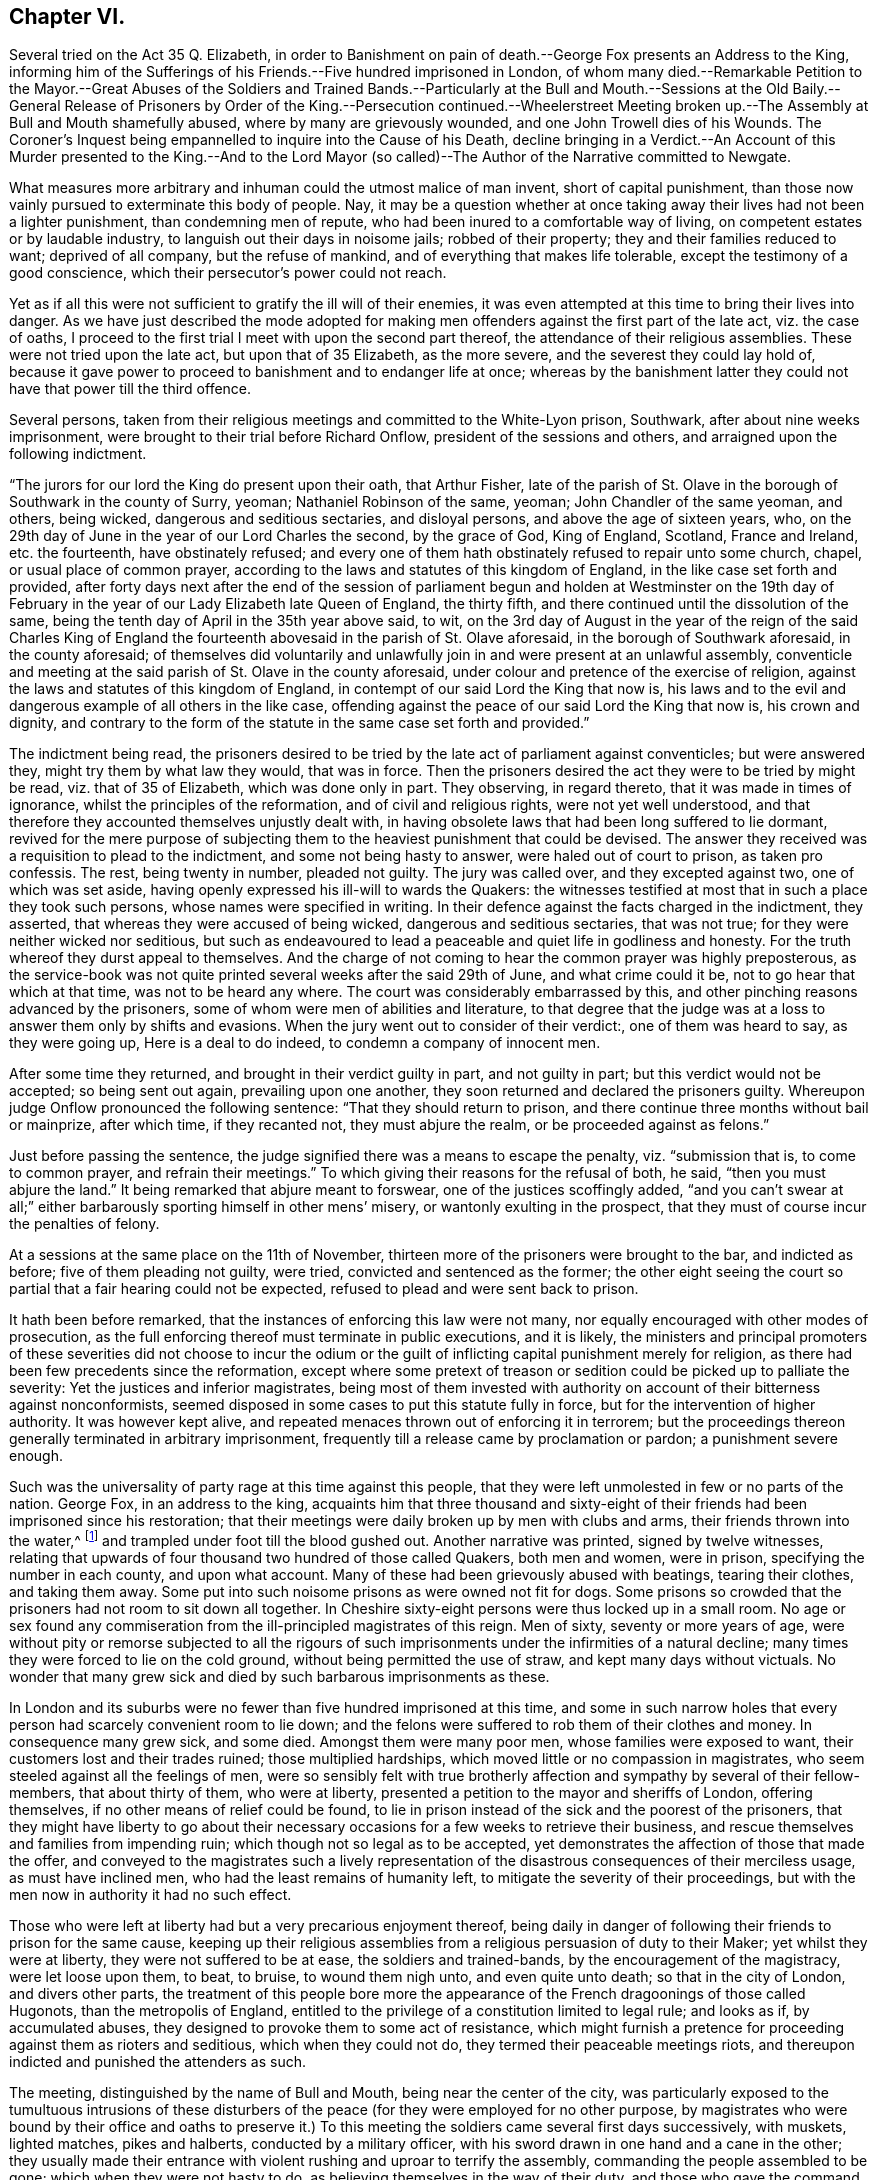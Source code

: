 == Chapter VI.

Several tried on the Act 35 Q. Elizabeth,
in order to Banishment on pain of death.--George Fox presents an Address to the King,
informing him of the Sufferings of his Friends.--Five hundred imprisoned in London,
of whom many died.--Remarkable Petition to the Mayor.--Great Abuses of the Soldiers
and Trained Bands.--Particularly at the Bull and Mouth.--Sessions at the Old Baily.--General
Release of Prisoners by Order of the King.--Persecution continued.--Wheelerstreet Meeting
broken up.--The Assembly at Bull and Mouth shamefully abused,
where by many are grievously wounded, and one John Trowell dies of his Wounds.
The Coroner`'s Inquest being empannelled to inquire into the Cause of his Death,
decline bringing in a Verdict.--An Account of this Murder presented to the King.--And
to the Lord Mayor (so called)--The Author of the Narrative committed to Newgate.

What measures more arbitrary and inhuman could the utmost malice of man invent,
short of capital punishment,
than those now vainly pursued to exterminate this body of people.
Nay, it may be a question whether at once taking away
their lives had not been a lighter punishment,
than condemning men of repute, who had been inured to a comfortable way of living,
on competent estates or by laudable industry,
to languish out their days in noisome jails; robbed of their property;
they and their families reduced to want; deprived of all company,
but the refuse of mankind, and of everything that makes life tolerable,
except the testimony of a good conscience,
which their persecutor`'s power could not reach.

Yet as if all this were not sufficient to gratify the ill will of their enemies,
it was even attempted at this time to bring their lives into danger.
As we have just described the mode adopted for making men
offenders against the first part of the late act,
viz. the case of oaths,
I proceed to the first trial I meet with upon the second part thereof,
the attendance of their religious assemblies.
These were not tried upon the late act, but upon that of 35 Elizabeth,
as the more severe, and the severest they could lay hold of,
because it gave power to proceed to banishment and to endanger life at once;
whereas by the banishment latter they could not have that power till the third offence.

Several persons,
taken from their religious meetings and committed to the White-Lyon prison, Southwark,
after about nine weeks imprisonment, were brought to their trial before Richard Onflow,
president of the sessions and others, and arraigned upon the following indictment.

"`The jurors for our lord the King do present upon their oath, that Arthur Fisher,
late of the parish of St. Olave in the borough of Southwark in the county of Surry,
yeoman; Nathaniel Robinson of the same, yeoman; John Chandler of the same yeoman,
and others, being wicked, dangerous and seditious sectaries, and disloyal persons,
and above the age of sixteen years, who,
on the 29th day of June in the year of our Lord Charles the second, by the grace of God,
King of England, Scotland, France and Ireland, etc. the fourteenth,
have obstinately refused;
and every one of them hath obstinately refused to repair unto some church, chapel,
or usual place of common prayer,
according to the laws and statutes of this kingdom of England,
in the like case set forth and provided,
after forty days next after the end of the session of parliament
begun and holden at Westminster on the 19th day of February
in the year of our Lady Elizabeth late Queen of England,
the thirty fifth, and there continued until the dissolution of the same,
being the tenth day of April in the 35th year above said, to wit,
on the 3rd day of August in the year of the reign of the said Charles King of
England the fourteenth abovesaid in the parish of St. Olave aforesaid,
in the borough of Southwark aforesaid, in the county aforesaid;
of themselves did voluntarily and unlawfully join
in and were present at an unlawful assembly,
conventicle and meeting at the said parish of St. Olave in the county aforesaid,
under colour and pretence of the exercise of religion,
against the laws and statutes of this kingdom of England,
in contempt of our said Lord the King that now is,
his laws and to the evil and dangerous example of all others in the like case,
offending against the peace of our said Lord the King that now is, his crown and dignity,
and contrary to the form of the statute in the same case set forth and provided.`"

The indictment being read,
the prisoners desired to be tried by the late act of parliament against conventicles;
but were answered they, might try them by what law they would, that was in force.
Then the prisoners desired the act they were to be tried by might be read,
viz. that of 35 of Elizabeth, which was done only in part.
They observing, in regard thereto, that it was made in times of ignorance,
whilst the principles of the reformation, and of civil and religious rights,
were not yet well understood,
and that therefore they accounted themselves unjustly dealt with,
in having obsolete laws that had been long suffered to lie dormant,
revived for the mere purpose of subjecting them to
the heaviest punishment that could be devised.
The answer they received was a requisition to plead to the indictment,
and some not being hasty to answer, were haled out of court to prison,
as taken pro confessis.
The rest, being twenty in number, pleaded not guilty.
The jury was called over, and they excepted against two, one of which was set aside,
having openly expressed his ill-will to wards the Quakers:
the witnesses testified at most that in such a place they took such persons,
whose names were specified in writing.
In their defence against the facts charged in the indictment, they asserted,
that whereas they were accused of being wicked, dangerous and seditious sectaries,
that was not true; for they were neither wicked nor seditious,
but such as endeavoured to lead a peaceable and quiet life in godliness and honesty.
For the truth whereof they durst appeal to themselves.
And the charge of not coming to hear the common prayer was highly preposterous,
as the service-book was not quite printed several weeks after the said 29th of June,
and what crime could it be, not to go hear that which at that time,
was not to be heard any where.
The court was considerably embarrassed by this,
and other pinching reasons advanced by the prisoners,
some of whom were men of abilities and literature,
to that degree that the judge was at a loss to answer them only by shifts and evasions.
When the jury went out to consider of their verdict:, one of them was heard to say,
as they were going up, Here is a deal to do indeed,
to condemn a company of innocent men.

After some time they returned, and brought in their verdict guilty in part,
and not guilty in part; but this verdict would not be accepted; so being sent out again,
prevailing upon one another, they soon returned and declared the prisoners guilty.
Whereupon judge Onflow pronounced the following sentence:
"`That they should return to prison,
and there continue three months without bail or mainprize, after which time,
if they recanted not, they must abjure the realm, or be proceeded against as felons.`"

Just before passing the sentence,
the judge signified there was a means to escape the penalty, viz. "`submission that is,
to come to common prayer, and refrain their meetings.`"
To which giving their reasons for the refusal of both, he said,
"`then you must abjure the land.`"
It being remarked that abjure meant to forswear, one of the justices scoffingly added,
"`and you can`'t swear at all;`" either barbarously sporting himself in other mens`' misery,
or wantonly exulting in the prospect,
that they must of course incur the penalties of felony.

At a sessions at the same place on the 11th of November,
thirteen more of the prisoners were brought to the bar, and indicted as before;
five of them pleading not guilty, were tried, convicted and sentenced as the former;
the other eight seeing the court so partial that a fair hearing could not be expected,
refused to plead and were sent back to prison.

It hath been before remarked, that the instances of enforcing this law were not many,
nor equally encouraged with other modes of prosecution,
as the full enforcing thereof must terminate in public executions, and it is likely,
the ministers and principal promoters of these severities did not choose to incur
the odium or the guilt of inflicting capital punishment merely for religion,
as there had been few precedents since the reformation,
except where some pretext of treason or sedition
could be picked up to palliate the severity:
Yet the justices and inferior magistrates,
being most of them invested with authority on account of their bitterness against nonconformists,
seemed disposed in some cases to put this statute fully in force,
but for the intervention of higher authority.
It was however kept alive, and repeated menaces thrown out of enforcing it in terrorem;
but the proceedings thereon generally terminated in arbitrary imprisonment,
frequently till a release came by proclamation or pardon; a punishment severe enough.

Such was the universality of party rage at this time against this people,
that they were left unmolested in few or no parts of the nation.
George Fox, in an address to the king,
acquaints him that three thousand and sixty-eight of their
friends had been imprisoned since his restoration;
that their meetings were daily broken up by men with clubs and arms,
their friends thrown into the water,^
footnote:[About the 3rd of October, 1660, a constable and others armed with pitchforks,
bills, staves and such like weapons, entered a meeting at Stevenson in Berkshire,
pulled out Thomas Curtis and threw him into a pond, tearing his coat in pieces:
With the like barbarity they used several others, sparing neither age nor sex.
One of them was trodden on and kept down in the water
till some of their own company cried out,
you`'ll drown the man.
After which they drove the innocent people along the highway,
inhumanly abusing and bemiring them.
This abuse was said to be given them at the instigation of a drunken priest,
who being told, that his weapons ought to be spiritual,
replied that he would fight the Quakers with such weapons as he had.]
and trampled under foot till the blood gushed out.
Another narrative was printed, signed by twelve witnesses,
relating that upwards of four thousand two hundred of those called Quakers,
both men and women, were in prison, specifying the number in each county,
and upon what account.
Many of these had been grievously abused with beatings, tearing their clothes,
and taking them away.
Some put into such noisome prisons as were owned not fit for dogs.
Some prisons so crowded that the prisoners had not room to sit down all together.
In Cheshire sixty-eight persons were thus locked up in a small room.
No age or sex found any commiseration from the ill-principled magistrates of this reign.
Men of sixty, seventy or more years of age,
were without pity or remorse subjected to all the rigours of such
imprisonments under the infirmities of a natural decline;
many times they were forced to lie on the cold ground,
without being permitted the use of straw, and kept many days without victuals.
No wonder that many grew sick and died by such barbarous imprisonments as these.

In London and its suburbs were no fewer than five hundred imprisoned at this time,
and some in such narrow holes that every person had scarcely convenient room to lie down;
and the felons were suffered to rob them of their clothes and money.
In consequence many grew sick, and some died.
Amongst them were many poor men, whose families were exposed to want,
their customers lost and their trades ruined; those multiplied hardships,
which moved little or no compassion in magistrates,
who seem steeled against all the feelings of men,
were so sensibly felt with true brotherly affection
and sympathy by several of their fellow-members,
that about thirty of them, who were at liberty,
presented a petition to the mayor and sheriffs of London, offering themselves,
if no other means of relief could be found,
to lie in prison instead of the sick and the poorest of the prisoners,
that they might have liberty to go about their necessary
occasions for a few weeks to retrieve their business,
and rescue themselves and families from impending ruin;
which though not so legal as to be accepted,
yet demonstrates the affection of those that made the offer,
and conveyed to the magistrates such a lively representation
of the disastrous consequences of their merciless usage,
as must have inclined men, who had the least remains of humanity left,
to mitigate the severity of their proceedings,
but with the men now in authority it had no such effect.

Those who were left at liberty had but a very precarious enjoyment thereof,
being daily in danger of following their friends to prison for the same cause,
keeping up their religious assemblies from a religious persuasion of duty to their Maker;
yet whilst they were at liberty, they were not suffered to be at ease,
the soldiers and trained-bands, by the encouragement of the magistracy,
were let loose upon them, to beat, to bruise, to wound them nigh unto,
and even quite unto death; so that in the city of London, and divers other parts,
the treatment of this people bore more the appearance
of the French dragoonings of those called Hugonots,
than the metropolis of England,
entitled to the privilege of a constitution limited to legal rule; and looks as if,
by accumulated abuses, they designed to provoke them to some act of resistance,
which might furnish a pretence for proceeding against them as rioters and seditious,
which when they could not do, they termed their peaceable meetings riots,
and thereupon indicted and punished the attenders as such.

The meeting, distinguished by the name of Bull and Mouth,
being near the center of the city,
was particularly exposed to the tumultuous intrusions of these
disturbers of the peace (for they were employed for no other purpose,
by magistrates who were bound by their office and oaths to preserve
it.) To this meeting the soldiers came several first days successively,
with muskets, lighted matches, pikes and halberts, conducted by a military officer,
with his sword drawn in one hand and a cane in the other;
they usually made their entrance with violent rushing and uproar to terrify the assembly,
commanding the people assembled to be gone; which when they were not hasty to do,
as believing themselves in the way of their duty,
and those who gave the command invested with no legal authority;
then they began the shameful attack with their canes
and clubs upon the unresisting people,
unmanfully beating women as well as men, for they spared no age nor sex,
but laid on their blows with great force,
not only wounding their bodies with their blows, but their ears with scoffs, menaces,
oaths and imprecations, and threatening to fire at them;
this treatment they continued at one time about two hours, striking them with swords,
staves and the buts of their muskets, and haling them out of doors;
by such violence many were grievously wounded, some fainted away,
and some survived it but a short time.

When they had wearied themselves by these acts of violence,
they generally added the preacher, if they found one,
and as many of the hearers as they thought fit, to the number already imprisoned.

On the 12th, 13th and 14th days of the sessions at month called August,
the sessions were held again at the Old Bailey, to which,
numbers of the Quakers were brought as malefactors through the streets,
sometimes twelve sometimes twenty in a company.
This seemed to turn the tide of the public temper into compassion,
the people exclaiming as they passed along,
Ah ! what woeful days are these ! what pity it is that such honest people with
such good countenances should be haled up and down to courts and prisons?`"

Their trials were conducted in the accustomed manner;
the bench and jury prepared to convict them, the witnesses,
those men who ought to have been substituted in their places for breach of the peace,
being mostly the officers who had commanded the party that had abused them,
called as witnesses against the very persons whom themselves also
had stricken and dragged out of their meetings with violence:
it was remarked that these witnesses hesitated, and even contradicted themselves:
one being asked by the judge,
"`Are you certain these are the persons you took at that meeting,`" replied, "`My lord,
I don`'t know the faces of the men, but these mens`' names I have in a note here.`"
Yet such was the temper of the court and of the jury,
that this defective evidence was accepted as sufficient to convict them;
upon which they were sentenced in fines, some one hundred marks, some twenty pounds,
and others in less sums, and committed again till they should pay the fines.
Against several no evidence appeared, yet they were not discharged,
but sent back to prison with the rest.

It was not long however before they met with an unexpected release,
for before the end of the month the King was pleased to grant them a general amnesty,
by an order to the mayor, to the following purport:
"`That whereas divers persons going under the name of Quakers,
and other names of separation, were imprisoned for being at unlawful meetings,
yet did profess all obedience to him,
and it was hoped that for the time to come some of the said people would conform themselves;
and upon the occasion of his royal consort`'s coming to his palace at Whitehall,
he would have them discharge and enlarge all the
said people out of the jails of London and Middlesex,
excepting such as had been indicted for refusing the oaths of allegiance,
or were ringleaders or preachers among them.`"

In pursuance of this order all that had been committed
by Sir Richard Brown and others were released,
and the jails of London and Middlesex almost entirely cleared of Quakers,
a few only excepted; but in a short time were filled again,
for the King`'s mandate for their release gave little or no interruption
to the persecuting measures carried on against them.
Their meetings continued to be disturbed in like manner as is before related,
even with an additional degree of violence.

The very next day after the publication the King`'s letter the meeting
at Wheeler-street was broken up in the same abusive manner,
and persons taken and sent to New-prison,
whence after a detention of twelve days they were released.
The same day Sir Richard Brown, in company with some military officers,
meeting a person in the street going about his lawful occasions,
who had been discharged from Newgate the day before by the King`'s letter, called out,
There`'s a Quaker, take him up and carry him to the counter,
which by his attendants was accordingly done; and he, thus arbitrarily committed,
was detained for some time.

On the last day of the month called August,
when the meeting at Bull and Mouth was near breaking up,
Major-general Brown with a party of men entered the meeting-house,
with their swords drawn, in a manner rude and terrifying beyond expression,
and ordering the doors to be made soft,
fell upon the assembly with their swords and cudgels
in such an unmerciful and unmanly manner,
without regard to age or sex, cutting, bruising and levelling those before them,
as carried an appearance of open hostility,
beyond what had ever been seen in a time of peace.
Six or eight together being knocked down were dragged out,
and lay in the kennels senseless, helpless,
and seemingly half dead with the wounds and bruises they had received,
their blood lying visible in the streets, so that the passengers and spectators,
compassionating this abuse of unoffending people, cried out, Shame upon the perpetrators,
that such a resemblance of massacre should be committed in the streets of London;
some of whom, for their compassionate expressions, felt their share of the treatment.
The soldiers being asked, why they could be so cruel to their neighbours?
One of them answered, Nay, we are more merciful than we ought to be,
for we have orders to kill; and that his musket was double charged,
as most of those of the party were to his knowledge.^
footnote:[This looks as if some of the persecutors had suffered their
spirits to be embittered to so intemperate a degree as to thirst for blood,
as intending by this cruel usage to provoke some of this body to some act of resistance,
and then make it a pretext for carnage and massacre.
But I own myself at a loss to conceive what motive (except insatiable
malice) any could have even to meditate such cruelty,
which no attempts of this body,
nor any security to government gave the least shadow of occasion for.]

In consequence of this barbarous treatment several
were ready to faint through loss of blood;
many so disabled as to keep their beds sometime;
one man so wounded in the head that his brains were said to be visible,
and being immediately taken to a surgeon,
his life was thought to be in the utmost danger;
and one John Trowel actually dying by the wounds and bruises he received there,
it was judged expedient that his dead body should
be conveyed to the meeting room at Bull and Mouth,
where he received the violence which occasioned his death, for public inspection.
The coroner being called, empanelled a jury of the neighbours,
and gave them the usual charge, to make true inquiry,
and present upon their oaths what they found to be the cause of his death.
The jury accordingly viewed the body, with a surgeon or two attending them.
It was evident the man was murdered by some or other of the trained bands;
but as in the confused crowd the particular man who
murdered him could not be pointed out,
the jury desired his friends to inter the corps,
and departed without bringing in a verdict, alledging as their reason,
that if they brought in a verdict of wilful murder, and the murderer could not be found,
the city would be liable to a fine; the verdict was therefore suspended,
and the business dropped.
An account count of that day`'s barbarity and this person`'s murder
was presented to the king by one of those called Quakers,
to whom the king expressed,
"`I assure you it was not by my advice that any of your friends should be slain;
you must tell the magistrates of the city of it,
and prosecute the law against them;`" but to what purpose,
whilst the magistrates of the city and ministers of justice were
ranking themselves in the number of their professed enemies.
The mayor was by letter duly apprised of this transaction; but giving no redress,
the said letter, with a narrative of these grievous abuses, was printed and published,
for which the author was committed to Newgate by Brown, for dispersing scandalous papers,
as he was pleased to call them.
